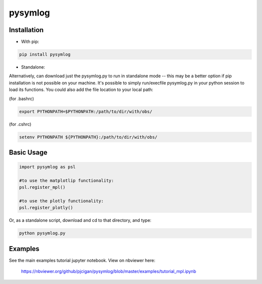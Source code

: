 #####################
pysymlog 
#####################



=====================
Installation
=====================

* With pip:

.. code-block:: shell

    pip install pysymlog


* Standalone:

Alternatively, can download just the pysymlog.py to run in standalone mode -- this may be a better option if pip installation is not possible on your machine.  It's possible to simply run/execfile pysymlog.py in your python session to load its functions.  You could also add the file location to your local path:

(for .bashrc)

.. code-block:: shell

    export PYTHONPATH=$PYTHONPATH:/path/to/dir/with/obs/

(for .cshrc)

.. code-block:: shell

    setenv PYTHONPATH ${PYTHONPATH}:/path/to/dir/with/obs/


=====================
Basic Usage
=====================

.. code-block:: python

    import pysymlog as psl
    
    #to use the matplotlip functionality:
    psl.register_mpl()
    
    #to use the plotly functionality:
    psl.register_plotly()
    

Or, as a standalone script, download and cd to that directory, and type: 

.. code-block:: shell
    
    python pysymlog.py


=====================
Examples
=====================

See the main examples tutorial jupyter notebook.
View on nbviewer here:

 `https://nbviewer.org/github/pjcigan/pysymlog/blob/master/examples/tutorial_mpl.ipynb <https://nbviewer.org/github/pjcigan/pysymlog/blob/master/examples/tutorial_mpl.ipynb>`_



